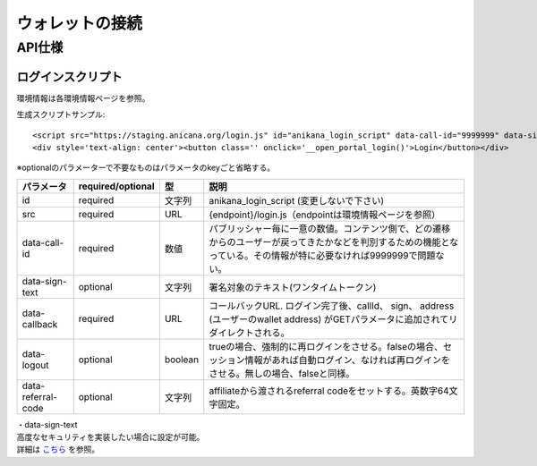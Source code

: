 ###########################
ウォレットの接続
###########################

API仕様
===========================

------------------------------------
ログインスクリプト
------------------------------------

環境情報は各環境情報ページを参照。

生成スクリプトサンプル::

    <script src="https://staging.anicana.org/login.js" id="anikana_login_script" data-call-id="9999999" data-sign-text="HELLO"  data-callback="https://staging.anicana.org/test_login.html" data-logout="true" ></script>
    <div style='text-align: center'><button class='' onclick='__open_portal_login()'>Login</button></div>

※optionalのパラメーターで不要なものはパラメータのkeyごと省略する。

.. csv-table::
    :header-rows: 1
    :align: center

    パラメータ, required/optional, 型, 説明
    id,                 required, 文字列,  anikana_login_script (変更しないで下さい)
    src,                required, URL,     {endpoint}/login.js（endpointは環境情報ページを参照）
    data-call-id,       required, 数値,    パブリッシャー毎に一意の数値。コンテンツ側で、どの遷移からのユーザーが戻ってきたかなどを判別するための機能となっている。その情報が特に必要なければ9999999で問題ない。
    data-sign-text,     optional, 文字列,  署名対象のテキスト(ワンタイムトークン)
    data-callback,      required, URL,     コールバックURL. ログイン完了後、callId、 sign、 address (ユーザーのwallet address) がGETパラメータに追加されてリダイレクトされる。
    data-logout,        optional, boolean, trueの場合、強制的に再ログインをさせる。falseの場合、セッション情報があれば自動ログイン、なければ再ログインをさせる。無しの場合、falseと同様。
    data-referral-code, optional, 文字列,  affiliateから渡されるreferral codeをセットする。英数字64文字固定。


| ・data-sign-text
| 高度なセキュリティを実装したい場合に設定が可能。
| 詳細は `こちら <../appendics/data-sign-text.html>`_ を参照。


